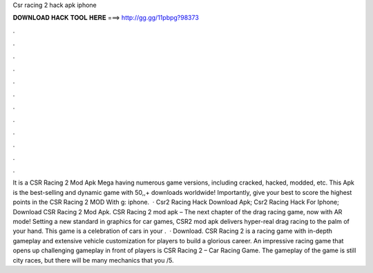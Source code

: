 Csr racing 2 hack apk iphone

𝐃𝐎𝐖𝐍𝐋𝐎𝐀𝐃 𝐇𝐀𝐂𝐊 𝐓𝐎𝐎𝐋 𝐇𝐄𝐑𝐄 ===> http://gg.gg/11pbpg?98373

.

.

.

.

.

.

.

.

.

.

.

.

It is a CSR Racing 2 Mod Apk Mega having numerous game versions, including cracked, hacked, modded, etc. This Apk is the best-selling and dynamic game with 50,,+ downloads worldwide! Importantly, give your best to score the highest points in the CSR Racing 2 MOD With g: iphone.  · Csr2 Racing Hack Download Apk; Csr2 Racing Hack For Iphone; Download CSR Racing 2 Mod Apk. CSR Racing 2 mod apk – The next chapter of the drag racing game, now with AR mode! Setting a new standard in graphics for car games, CSR2 mod apk delivers hyper-real drag racing to the palm of your hand. This game is a celebration of cars in your .  · Download. CSR Racing 2 is a racing game with in-depth gameplay and extensive vehicle customization for players to build a glorious career. An impressive racing game that opens up challenging gameplay in front of players is CSR Racing 2 – Car Racing Game. The gameplay of the game is still city races, but there will be many mechanics that you /5.